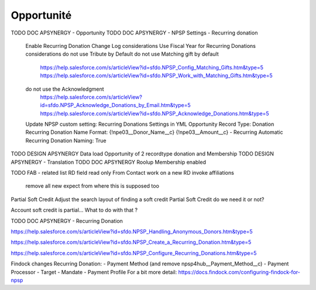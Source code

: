 Opportunité
====================

TODO DOC APSYNERGY - Opportunity
TODO DOC APSYNERGY - NPSP Settings - Recurring donation
     Enable Recurring Donation Change Log considerations
     Use Fiscal Year for Recurring Donations considerations
     do not use Tribute by Default
     do not use Matching gift by default
       https://help.salesforce.com/s/articleView?id=sfdo.NPSP_Config_Matching_Gifts.htm&type=5
       https://help.salesforce.com/s/articleView?id=sfdo.NPSP_Work_with_Matching_Gifts.htm&type=5
     do not use the Acknowledgment 
       https://help.salesforce.com/s/articleView?id=sfdo.NPSP_Acknowledge_Donations_by_Email.htm&type=5
       https://help.salesforce.com/s/articleView?id=sfdo.NPSP_Acknowledge_Donations.htm&type=5

     Update NPSP custom setting: Recurring Donations Settings in YML
     Opportunity Record Type: Donation
     Recurring Donation Name Format: {!npe03__Donor_Name__c} {!npe03__Amount__c} - Recurring
     Automatic Recurring Donation Naming: True


TODO DESIGN APSYNERGY Data load Opportunity of 2 recordtype donation and Membership
TODO DESIGN APSYNERGY - Translation
TODO DOC APSYNERGY Roolup Membership enabled

TODO FAB - related list
RD field read only
From Contact work on a new RD invoke
affiliations
 remove all new expect from where this is supposed too

Partial Soft Credit
Adjust the search layout of finding a soft credit
Partial Soft Credit do we need it or not?

Account soft credit is partial… What to do with that ?



TODO DOC APSYNERGY - Recurring Donation

https://help.salesforce.com/s/articleView?id=sfdo.NPSP_Handling_Anonymous_Donors.htm&type=5

https://help.salesforce.com/s/articleView?id=sfdo.NPSP_Create_a_Recurring_Donation.htm&type=5

https://help.salesforce.com/s/articleView?id=sfdo.NPSP_Configure_Recurring_Donations.htm&type=5

Findock changes
Recurring Donation:
- Payment Method (and remove npsp4hub__Payment_Method__c)
- Payment Processor
- Target
- Mandate
- Payment Profile
For a bit more detail: https://docs.findock.com/configuring-findock-for-npsp
